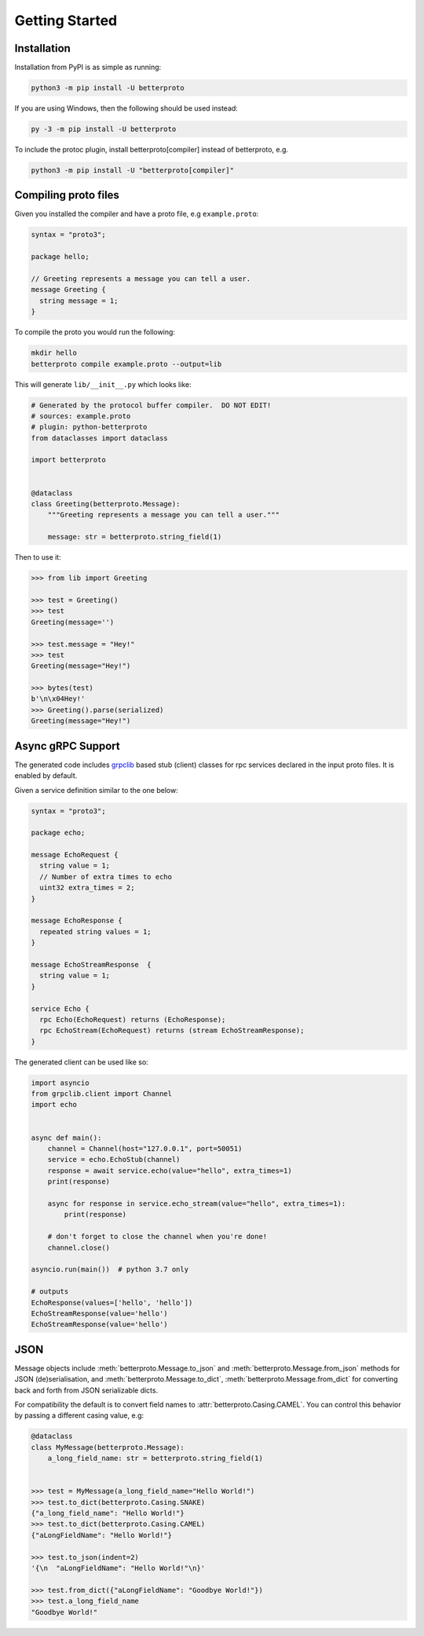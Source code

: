 Getting Started
===============

Installation
++++++++++++

Installation from PyPI is as simple as running:

.. code-block:: sh

    python3 -m pip install -U betterproto

If you are using Windows, then the following should be used instead:

.. code-block:: sh

    py -3 -m pip install -U betterproto

To include the protoc plugin, install betterproto[compiler] instead of betterproto,
e.g.

.. code-block:: sh

    python3 -m pip install -U "betterproto[compiler]"

Compiling proto files
+++++++++++++++++++++


Given you installed the compiler and have a proto file, e.g ``example.proto``:

.. code-block:: proto

    syntax = "proto3";

    package hello;

    // Greeting represents a message you can tell a user.
    message Greeting {
      string message = 1;
    }

To compile the proto you would run the following:

.. code-block:: sh

    mkdir hello
    betterproto compile example.proto --output=lib

This will generate ``lib/__init__.py`` which looks like:

.. code-block:: python

    # Generated by the protocol buffer compiler.  DO NOT EDIT!
    # sources: example.proto
    # plugin: python-betterproto
    from dataclasses import dataclass

    import betterproto


    @dataclass
    class Greeting(betterproto.Message):
        """Greeting represents a message you can tell a user."""

        message: str = betterproto.string_field(1)


Then to use it:

.. code-block:: python

    >>> from lib import Greeting

    >>> test = Greeting()
    >>> test
    Greeting(message='')

    >>> test.message = "Hey!"
    >>> test
    Greeting(message="Hey!")

    >>> bytes(test)
    b'\n\x04Hey!'
    >>> Greeting().parse(serialized)
    Greeting(message="Hey!")


Async gRPC Support
++++++++++++++++++

The generated code includes `grpclib <https://grpclib.readthedocs.io/en/latest>`_ based
stub (client) classes for rpc services declared in the input proto files.
It is enabled by default.


Given a service definition similar to the one below:

.. code-block:: proto

    syntax = "proto3";

    package echo;

    message EchoRequest {
      string value = 1;
      // Number of extra times to echo
      uint32 extra_times = 2;
    }

    message EchoResponse {
      repeated string values = 1;
    }

    message EchoStreamResponse  {
      string value = 1;
    }

    service Echo {
      rpc Echo(EchoRequest) returns (EchoResponse);
      rpc EchoStream(EchoRequest) returns (stream EchoStreamResponse);
    }

The generated client can be used like so:

.. code-block:: python

    import asyncio
    from grpclib.client import Channel
    import echo


    async def main():
        channel = Channel(host="127.0.0.1", port=50051)
        service = echo.EchoStub(channel)
        response = await service.echo(value="hello", extra_times=1)
        print(response)

        async for response in service.echo_stream(value="hello", extra_times=1):
            print(response)

        # don't forget to close the channel when you're done!
        channel.close()

    asyncio.run(main())  # python 3.7 only

    # outputs
    EchoResponse(values=['hello', 'hello'])
    EchoStreamResponse(value='hello')
    EchoStreamResponse(value='hello')


JSON
++++
Message objects include :meth:`betterproto.Message.to_json` and
:meth:`betterproto.Message.from_json` methods for JSON (de)serialisation, and
:meth:`betterproto.Message.to_dict`, :meth:`betterproto.Message.from_dict` for
converting back and forth from JSON serializable dicts.

For compatibility the default is to convert field names to
:attr:`betterproto.Casing.CAMEL`. You can control this behavior by passing a
different casing value, e.g:

.. code-block:: python

    @dataclass
    class MyMessage(betterproto.Message):
        a_long_field_name: str = betterproto.string_field(1)


    >>> test = MyMessage(a_long_field_name="Hello World!")
    >>> test.to_dict(betterproto.Casing.SNAKE)
    {"a_long_field_name": "Hello World!"}
    >>> test.to_dict(betterproto.Casing.CAMEL)
    {"aLongFieldName": "Hello World!"}

    >>> test.to_json(indent=2)
    '{\n  "aLongFieldName": "Hello World!"\n}'

    >>> test.from_dict({"aLongFieldName": "Goodbye World!"})
    >>> test.a_long_field_name
    "Goodbye World!"
